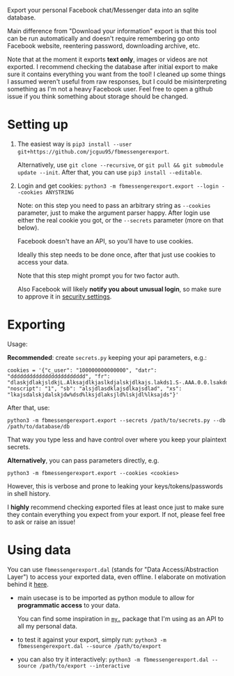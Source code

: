 #+begin_src python :dir src :results drawer :exports results
import fbmessengerexport.export as E; return E.make_parser().prog
#+end_src

#+RESULTS:
:results:
Export your personal Facebook chat/Messenger data into an sqlite database.

Main difference from "Download your information" export is that this tool can be run automatically and doesn't require remembering go onto Facebook website, reentering password, downloading archive, etc.

Note that at the moment it exports *text only*, images or videos are not exported.
I recommend checking the database after initial export to make sure it contains everything you want from the tool!
I cleaned up some things I assumed weren't useful from raw responses, but I could be misinterpreting something as I'm not a heavy Facebook user.
Feel free to open a github issue if you think something about storage should be changed.
:end:


* Setting up
1. The easiest way is =pip3 install --user git+https://github.com/jcguu95/fbmessengerexport=.

   Alternatively, use =git clone --recursive=, or =git pull && git submodule update --init=. After that, you can use =pip3 install --editable=.
2. Login and get cookies: ~python3 -m fbmessengerexport.export --login --cookies ANYSTRING~

   Note: on this step you need to pass an arbitrary string as ~--cookies~ parameter, just to make the argument parser happy.
   After login use either the real cookie you got, or the ~--secrets~ parameter (more on that below).

   #+begin_src python :dir src :results drawer :exports results
   import fbmessengerexport.export; return export.do_login.__doc__
   #+end_src

   #+RESULTS:
   :results:

       Facebook doesn't have an API, so you'll have to use cookies.

       Ideally this step needs to be done once, after that just use cookies to access your data.

       Note that this step might prompt you for two factor auth.

       Also Facebook will likely *notify you about unusual login*, so make sure to approve it in
       [[https://www.facebook.com/settings?tab=security][security settings]].

   :end:


* Exporting

#+begin_src python :dir src :results drawer :exports results
  import fbmessengerexport.export as E
  ep = E.make_parser().epilog
  # meh, but works..
  lines = [
   l if './export.py' not in l else l + ' --db /path/to/export.sqlite'
   for l in ep.splitlines()
  ]
  return '\n'.join(lines)
#+end_src

#+RESULTS:
:results:

Usage:

*Recommended*: create =secrets.py= keeping your api parameters, e.g.:


: cookies = '{"c_user": "100000000000000", "datr": "dddddddddddddddddddddddd", "fr": "dlaskjdlakjsldkjL.Alksajdlkjaslkdjalskjdlkajs.lakds1.S-.AAA.0.0.lsakdd.asdasdadasd", "noscript": "1", "sb": "alsjdlasdklajsdlkajsdlad", "xs": "lkajsdalskjdalskjdw%dsd%lksjdlaksjld%lskjdl%lksajds"}'


After that, use:

: python3 -m fbmessengerexport.export --secrets /path/to/secrets.py --db /path/to/database/db

That way you type less and have control over where you keep your plaintext secrets.

*Alternatively*, you can pass parameters directly, e.g.

: python3 -m fbmessengerexport.export --cookies <cookies>

However, this is verbose and prone to leaking your keys/tokens/passwords in shell history.



I *highly* recommend checking exported files at least once just to make sure they contain everything you expect from your export. If not, please feel free to ask or raise an issue!

:end:


* Using data

#+begin_src python :dir src  :results drawer :exports results
import fbmessengerexport.exporthelpers.dal_helper as D; return D.make_parser().epilog
#+end_src

#+RESULTS:
:results:

You can use =fbmessengerexport.dal= (stands for "Data Access/Abstraction Layer") to access your exported data, even offline.
I elaborate on motivation behind it [[https://beepb00p.xyz/exports.html#dal][here]].

- main usecase is to be imported as python module to allow for *programmatic access* to your data.

  You can find some inspiration in [[https://beepb00p.xyz/mypkg.html][=my.=]] package that I'm using as an API to all my personal data.

- to test it against your export, simply run: ~python3 -m fbmessengerexport.dal --source /path/to/export~

- you can also try it interactively: ~python3 -m fbmessengerexport.dal --source /path/to/export --interactive~

:end:
